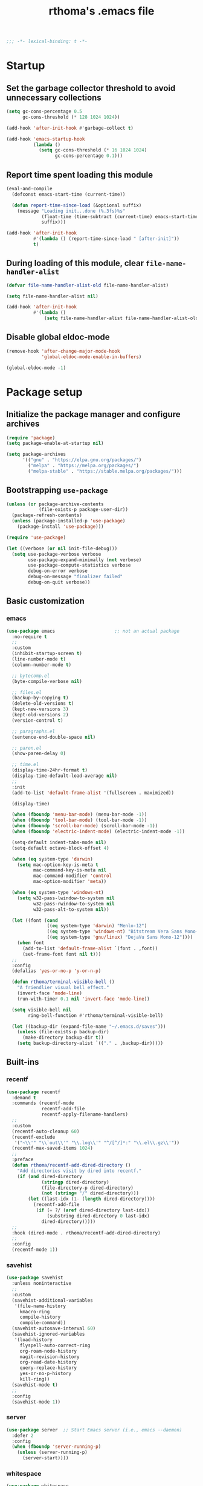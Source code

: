 #+title: rthoma's .emacs file

#+begin_src emacs-lisp
;;; -*- lexical-binding: t -*-
#+end_src

* Startup
** Set the garbage collector threshold to avoid unnecessary collections

#+begin_src emacs-lisp
(setq gc-cons-percentage 0.5
      gc-cons-threshold (* 128 1024 1024))

(add-hook 'after-init-hook #'garbage-collect t)

(add-hook 'emacs-startup-hook
          (lambda ()
            (setq gc-cons-threshold (* 16 1024 1024)
                  gc-cons-percentage 0.1)))
#+end_src

** Report time spent loading this module

#+begin_src emacs-lisp
(eval-and-compile
  (defconst emacs-start-time (current-time))

  (defun report-time-since-load (&optional suffix)
    (message "Loading init...done (%.3fs)%s"
             (float-time (time-subtract (current-time) emacs-start-time))
             suffix)))

(add-hook 'after-init-hook
          #'(lambda () (report-time-since-load " [after-init]"))
          t)
#+end_src

** During loading of this module, clear =file-name-handler-alist=

#+begin_src emacs-lisp
(defvar file-name-handler-alist-old file-name-handler-alist)

(setq file-name-handler-alist nil)

(add-hook 'after-init-hook
          #'(lambda ()
              (setq file-name-handler-alist file-name-handler-alist-old)))
#+end_src

** Disable global eldoc-mode

#+begin_src emacs-lisp
(remove-hook 'after-change-major-mode-hook
             'global-eldoc-mode-enable-in-buffers)

(global-eldoc-mode -1)
#+end_src

* Package setup
** Initialize the package manager and configure archives

#+begin_src emacs-lisp
(require 'package)
(setq package-enable-at-startup nil)

(setq package-archives
      '(("gnu" . "https://elpa.gnu.org/packages/")
        ("melpa" . "https://melpa.org/packages/")
        ("melpa-stable" . "https://stable.melpa.org/packages/")))
#+end_src

** Bootstrapping =use-package=

#+begin_src emacs-lisp
(unless (or package-archive-contents
            (file-exists-p package-user-dir))
  (package-refresh-contents)
  (unless (package-installed-p 'use-package)
    (package-install 'use-package)))

(require 'use-package)

(let ((verbose (or nil init-file-debug)))
  (setq use-package-verbose verbose
        use-package-expand-minimally (not verbose)
        use-package-compute-statistics verbose
        debug-on-error verbose
        debug-on-message "finalizer failed"
        debug-on-quit verbose))
#+end_src

** Basic customization
*** emacs

#+begin_src emacs-lisp
(use-package emacs                      ;; not an actual package
  :no-require t
  ;;
  :custom
  (inhibit-startup-screen t)
  (line-number-mode t)
  (column-number-mode t)

  ;; bytecomp.el
  (byte-compile-verbose nil)

  ;; files.el
  (backup-by-copying t)
  (delete-old-versions t)
  (kept-new-versions 3)
  (kept-old-versions 2)
  (version-control t)

  ;; paragraphs.el
  (sentence-end-double-space nil)

  ;; paren.el
  (show-paren-delay 0)

  ;; time.el
  (display-time-24hr-format t)
  (display-time-default-load-average nil)
  ;;
  :init
  (add-to-list 'default-frame-alist '(fullscreen . maximized))

  (display-time)

  (when (fboundp 'menu-bar-mode) (menu-bar-mode -1))
  (when (fboundp 'tool-bar-mode) (tool-bar-mode -1))
  (when (fboundp 'scroll-bar-mode) (scroll-bar-mode -1))
  (when (fboundp 'electric-indent-mode) (electric-indent-mode -1))

  (setq-default indent-tabs-mode nil)
  (setq-default octave-block-offset 4)

  (when (eq system-type 'darwin)
    (setq mac-option-key-is-meta t
          mac-command-key-is-meta nil
          mac-command-modifier 'control
          mac-option-modifier 'meta))

  (when (eq system-type 'windows-nt)
    (setq w32-pass-lwindow-to-system nil
          w32-pass-rwindow-to-system nil
          w32-pass-alt-to-system nil))

  (let ((font (cond
               ((eq system-type 'darwin) "Menlo-12")
               ((eq system-type 'windows-nt) "Bitstream Vera Sans Mono-12")
               ((eq system-type 'gnu/linux) "DejaVu Sans Mono-12"))))
    (when font
      (add-to-list 'default-frame-alist `(font . ,font))
      (set-frame-font font nil t)))
  ;;
  :config
  (defalias 'yes-or-no-p 'y-or-n-p)

  (defun rthoma/terminal-visible-bell ()
    "A friendlier visual bell effect."
    (invert-face 'mode-line)
    (run-with-timer 0.1 nil 'invert-face 'mode-line))

  (setq visible-bell nil
        ring-bell-function #'rthoma/terminal-visible-bell)

  (let ((backup-dir (expand-file-name "~/.emacs.d/saves")))
    (unless (file-exists-p backup-dir)
      (make-directory backup-dir t))
    (setq backup-directory-alist `(("." . ,backup-dir)))))
#+end_src

** Built-ins
*** recentf

#+begin_src emacs-lisp
(use-package recentf
  :demand t
  :commands (recentf-mode
             recentf-add-file
             recentf-apply-filename-handlers)
  ;;
  :custom
  (recentf-auto-cleanup 60)
  (recentf-exclude
   '("~\\'" "\\`out\\'" "\\.log\\'" "^/[^/]*:" "\\.el\\.gz\\'"))
  (recentf-max-saved-items 1024)
  ;;
  :preface
  (defun rthoma/recentf-add-dired-directory ()
    "Add directories visit by dired into recentf."
    (if (and dired-directory
             (stringp dired-directory)
             (file-directory-p dired-directory)
             (not (string= "/" dired-directory)))
        (let ((last-idx (1- (length dired-directory))))
          (recentf-add-file
           (if (= ?/ (aref dired-directory last-idx))
               (substring dired-directory 0 last-idx)
             dired-directory)))))
  ;;
  :hook (dired-mode . rthoma/recentf-add-dired-directory)
  ;;
  :config
  (recentf-mode 1))
#+end_src

*** savehist

#+begin_src emacs-lisp
(use-package savehist
  :unless noninteractive
  ;;
  :custom
  (savehist-additional-variables
   '(file-name-history
     kmacro-ring
     compile-history
     compile-command))
  (savehist-autosave-interval 60)
  (savehist-ignored-variables
   '(load-history
     flyspell-auto-correct-ring
     org-roam-node-history
     magit-revision-history
     org-read-date-history
     query-replace-history
     yes-or-no-p-history
     kill-ring))
  (savehist-mode t)
  ;;
  :config
  (savehist-mode 1))
#+end_src

*** server

#+begin_src emacs-lisp
(use-package server  ;; Start Emacs server (i.e., emacs --daemon)
  :defer 2
  :config
  (when (fboundp 'server-running-p)
    (unless (server-running-p)
      (server-start))))
#+end_src

*** whitespace

#+begin_src emacs-lisp
(use-package whitespace
  :diminish whitespace-mode
  :bind (:map whitespace-mode-map
              ("C-c s w" . whitespace-mode))
  :init
  (setq whitespace-line-column 79)
  (add-hook 'before-save-hook #'delete-trailing-whitespace))
#+end_src

** Completions
*** completion-preview

#+begin_src emacs-lisp
(use-package completion-preview
  :demand t
  :if (version<= "30.1" emacs-version)
  :diminish completion-preview-mode
  :config
  (global-completion-preview-mode 1))
#+end_src

*** consult

#+begin_src emacs-lisp
(use-package consult
  :ensure t
  :bind (("C-s"   . consult-line)
         ("C-x b" . consult-buffer)
         ("M-y"   . consult-yank-pop))
  :custom
  ;; Preview results immediately on selection
  (consult-preview-key 'any))
#+end_src

**** consult-dir

#+begin_src emacs-lisp
(use-package consult-dir
  :ensure t
  :bind (("M-g d" . consult-dir)
         :map minibuffer-local-completion-map
         ("M-s f" . consult-dir-jump-file)
         ("M-g d" . consult-dir)))

(use-package consult-dir-vertico        ;; not an actual package
  :no-require t
  :after (consult-dir vertico)
  :defines (vertico-map)
  :bind (:map vertico-map
              ("M-g d" . consult-dir)
              ("M-s f" . consult-dir-jump-file)))
#+end_src

*** corfu

#+begin_src emacs-lisp
(use-package corfu
  :ensure t
  :demand t
  :bind (("M-/" . completion-at-point)
         :map corfu-map
         ("C-n"      . corfu-next)
         ("C-p"      . corfu-previous)
         ("<escape>" . corfu-quit)
         ("<return>" . corfu-insert))
  ;;
  :custom
  (corfu-auto nil)
  (corfu-auto-prefix 2)
  (corfu-auto-delay 0.25)
  (corfu-min-width 80)
  (corfu-max-width corfu-min-width)
  (corfu-count 14)
  (corfu-scroll-margin 4)
  (corfu-cycle nil)
  (corfu-quit-at-boundary nil)
  (corfu-separator ?\s)
  (corfu-quit-no-match 'separator)
  (corfu-preview-current 'insert)
  ;;
  :config
  (global-corfu-mode))
#+end_src

*** cape

#+begin_src emacs-lisp
(use-package cape
  :ensure t
  :demand t
  :bind (:prefix-map
         my-cape-map
         :prefix "C-c ."
         ("p" . completion-at-point)
         ("t" . complete-tag)
         ("d" . cape-dabbrev)
         ("f" . cape-file)
         ("k" . cape-keyword)
         ("s" . cape-elisp-symbol)
         ("a" . cape-abbrev)
         ("l" . cape-line))
  :init
  ;; Add `completion-at-point-functions', used by `completion-at-point'.
  (add-to-list 'completion-at-point-functions #'cape-dabbrev)
  (add-to-list 'completion-at-point-functions #'cape-file)
  (add-to-list 'completion-at-point-functions #'cape-abbrev))

(use-package elisp-mode-cape            ;; not an actual package
  :no-require t
  :after (cape elisp-mode)
  :hook (emacs-lisp-mode . rthoma/setup-elisp)
  :preface
  (defun rthoma/setup-elisp ()
    (setq-local completion-at-point-functions
                `(,(cape-capf-super
                    #'elisp-completion-at-point
                    #'cape-dabbrev)
                  cape-file)
                cape-dabbrev-min-length 5)))
#+end_src

*** embark

#+begin_src emacs-lisp
(use-package embark
  :bind (("M-."   . embark-act)
         ("C-M-." . embark-act-all)
         ("C-h b" . embark-bindings)    ;; alternative for `describe-bindings'
         ("C-c v" . embark-dwim)
         :map embark-collect-mode-map
         ("C-c C-a" . embark-collect-direct-action-minor-mode))
  ;;
  :custom
  (embark-indicators
   '(embark-minimal-indicator
     embark-highlight-indicator
     embark-isearch-highlight-indicator))
  ;;
  :init
  ;; Optionally replace the key help with a completing-read interface
  (setq prefix-help-command #'embark-prefix-help-command)

  ;; Show the Embark target at point via Eldoc. You may adjust the
  ;; Eldoc strategy, if you want to see the documentation from
  ;; multiple providers.
  (add-hook 'eldoc-documentation-functions #'embark-eldoc-first-target)
  ;;
  :config
  ;; Hide the mode line of the Embark live/completions buffers
  (add-to-list 'display-buffer-alist
               '("\\`\\*Embark Collect \\(Live\\|Completions\\)\\*"
                 nil
                 (window-parameters (mode-line-format . none)))))

***** notes

[[https://github.com/oantolin/embark][embark]] makes it easy to choose a command to run based on what is near
point, both during a minibuffer completion session (in a way familiar
to Helm or Counsel users) and in normal buffers. Bind the command
=embark-act= to a key and it acts like prefix-key for a keymap of
/actions/ (commands) relevant to the /target/ around point. With point
on an URL in a buffer you can open the URL in a browser or eww or
download the file it points to. If while switching buffers you spot an
old one, you can kill it right there and continue to select another.
Embark comes preconfigured with over a hundred actions for common
types of targets such as files, buffers, identifiers, s-expressions,
sentences; and it is easy to add more actions and more target types.
Embark can also collect all the candidates in a minibuffer to an
occur-like buffer or export them to a buffer in a major-mode specific
to the type of candidates, such as dired for a set of files, ibuffer
for a set of buffers, or customize for a set of variables.

**** embark-consult

#+begin_src emacs-lisp
(use-package embark-consult             ;; package hosted on elpa
  :ensure t
  :defer t
  :hook
  (embark-collect-mode . consult-preview-at-point-mode))
#+end_src

***** notes

[[https://github.com/oantolin/embark/blob/master/embark-consult.el][embark-consult]] provides integration between Embark and Consult. The
package will be loaded automatically by Embark.

Some of the functionality here was previously contained in Embark
itself:

- Support for =consult-buffer=, so that you get the correct actions
  for each type of entry in =consult-buffer='s list.

- Support for =consult-line=, =consult-outline=, =consult-mark= and
  =consult-global-mark=, so that the insert and save actions don't
  include a weird unicode character at the start of the line, and so
  you can export from them to an occur buffer (where =occur-edit-mode=
  works!).

Just load this package to get the above functionality, no further
configuration is necessary.

Additionally this package contains some functionality that has never
been in Embark: access to Consult preview from auto-updating Embark
Collect buffer that is associated to an active minibuffer for a
Consult command. For information on Consult preview, see Consult's
info manual or its readme on GitHub.

*** marginalia

#+begin_src emacs-lisp
(use-package marginalia
  :ensure t
  :init
  (marginalia-mode))
#+end_src

*** orderless

#+begin_src emacs-lisp
(use-package orderless
  :ensure t
  :custom
  (completion-styles '(orderless basic))
  (completion-category-defaults nil)
  (completion-category-overrides '((file (styles partial-completion)))))
#+end_src

*** vertico

#+begin_src emacs-lisp
(use-package vertico
  :ensure t
  :after cape                           ; because this defines C-c .
  :demand t
  ;;
  :custom
  (vertico-count 10)
  (vertico-cycle t)
  ;;
  :config
  (vertico-mode)

  ;; Do not allow the cursor in the minibuffer prompt
  (setq minibuffer-prompt-properties
        '(read-only t cursor-intangible t face minibuffer-prompt))

  (add-hook 'minibuffer-setup-hook #'cursor-intangible-mode)

  ;; Hide commands in M-x which do not work in the current mode. Vertico
  ;; commands are hidden in normal buffers.
  (setq read-extended-command-predicate
        #'command-completion-default-include-p)

  (use-package vertico-repeat
    :demand t
    :bind
    (("C-c . ." . vertico-repeat)
     :map vertico-map
     ("M-P" . vertico-repeat-previous)
     ("M-N" . vertico-repeat-next))
    :hook
    (minibuffer-setup . vertico-repeat-save))

  ;; Enable ivy-like path editing
  (use-package vertico-directory
    :ensure nil                         ;; it's included in vertico
    :bind (:map vertico-map
                ("<backspace>"   . vertico-directory-delete-char)
                ("C-w"           . vertico-directory-delete-word)
                ("C-<backspace>" . vertico-directory-delete-word))
    :hook (rfn-eshadow-update-overlay . vertico-directory-tidy))

  (use-package vertico-quick
    :demand t
    :bind (:map vertico-map
                ("C-." . vertico-quick-exit)
                ("<S-return>" . vertico-quick-exit)
                ("M->" . vertico-quick-embark))
    :preface
    (defun vertico-quick-embark (&optional arg)
      "Embark on candidate using quick keys."
      (interactive)
      (when (vertico-quick-jump)
        (embark-act arg)))))
#+end_src

*** yasnippet

#+begin_src emacs-lisp
(use-package yasnippet
  :ensure t
  :defer t
  ;;
  :diminish yas-minor-mode
  :commands yas-minor-mode-on
  ;;
  :bind (("C-c y x" . yas-expand)
         :map yas-keymap
         ("C-i" . yas-next-field-or-maybe-expand))
  :hook (prog-mode . yas-minor-mode-on)
  ;;
  :custom
  (yas-prompt-functions '(yas-completing-prompt yas-no-prompt))
  (yas-triggers-in-field t)
  (yas-wrap-around-region t)
  ;;
  :config
  (yas-reload-all)
  ;; Add yasnippet to the completion sources
  (add-to-list 'completion-at-point-functions #'cape-yasnippet))

(use-package yasnippet-org              ;; not an actual package
  :no-require t
  :after org
  ;;
  :hook
  (org-mode . yas-minor-mode-on)
  (org-tab-after-check-for-cycling . yas-expand))
#+end_src

**** consult-yasnippet

#+begin_src emacs-lisp
(use-package consult-yasnippet
  :ensure t
  :after (consult yasnippet))
#+end_src

** Packages
*** exec-path-from-shell

#+begin_src emacs-lisp
(use-package exec-path-from-shell
  :ensure t
  :defer 3
  :config
  (when (eq system-type 'darwin)
    (exec-path-from-shell-initialize)))
#+end_src

*** iedit

#+begin_src emacs-lisp
(use-package iedit
  :ensure t
  :defer t
  :bind (("C-c i" . iedit-mode)))
#+end_src

*** json

#+begin_src emacs-lisp
(use-package json-mode
  :ensure t
  :defer t
  :bind (:map json-mode-map
              ("C-c C-f" . json-pretty-print-buffer)))
#+end_src

**** json-snatcher

#+begin_src emacs-lisp
(use-package json-snatcher
  :ensure t
  :defer t
  :after json-mode)
#+end_src

*** latex

#+begin_src emacs-lisp
(use-package latex
  :ensure auctex
  :defer t
  ;;
  :bind (:map LaTeX-mode-map
              ("C-c o" . fill-region))
  ;;
  :init
  (when (eq system-type 'darwin)
    (setq ispell-program-name "aspell"
          ispell-extra-args '("--sug-mode=ultra" "--lang=en_US")
          exec-path (append exec-path
                            '("/usr/texbin" "/usr/local/Cellar/aspell/0.60.8/bin")))

    (setenv "PATH" (concat (getenv "PATH")
                           ":/usr/local/Cellar/aspell/0.60.8/bin:/usr/texbin")))

  (when (eq system-type 'windows-nt)
    (setq ispell-program-name "C:/Program Files/GNU Emacs/hunspell-1.3.2-3-w32-bin/bin/hunspell.exe"
          ispell-local-dictionary "en_US"
          ispell-local-dictionary-alist
          '(("en_US" "[[:alpha:]]" "[^[:alpha:]]" "[']" nil ("-d" "en_US") nil utf-8))))
  ;;
  :hook
  (bibtex-mode . (lambda () (set-fill-column 69)))

  ;; Turn on flyspell, math mode, and reftex by default
  (LaTeX-mode . flyspell-mode)
  (LaTeX-mode . LaTeX-math-mode)
  (LaTeX-mode . turn-on-reftex)

  (TeX-mode . (lambda ()
                (setq TeX-command-default "latexmk")))
  ;;
  :config
  ;; Set the list of viewers for macOS
  (when (eq system-type 'darwin)
    (setq TeX-view-program-list
          '(("Preview" "open -a Preview.app %o")
            ("Skim" "open -a Skim.app %o")
            ("displayline"
             "/Applications/Skim.app/Contents/SharedSupport/displayline -b %n %o %b")
            ("open" "open %o"))))

  ;; Set the list of viewers for Windows
  (when (eq system-type 'windows-nt)
    (setq TeX-view-program-list
          '(("Sumatra"
             "\"C:/Program Files (x86)/SumatraPDF/SumatraPDF.exe\" -reuse-instance %o")
            ("displayline"
             "\"C:/Program Files (x86)/SumatraPDF/SumatraPDF.exe\" -reuse-instance -forward-search %b %n %o")
            ("open" "open %o"))))

  ;; Select the viewer for each file type
  (setq TeX-view-program-selection
        '((output-dvi "open")
          (output-pdf "displayline")
          (output-html "open")))

  ;; Set up LaTeX to use latexmk and make available by C-c C-c
  (unless (assoc "latexmk" TeX-command-list)
    (push '("latexmk" "latexmk -pdf %s" TeX-run-TeX nil t
            :help "Run latexmk on file")
          TeX-command-list))

  (setq LaTeX-indent-environment-list
        '(("frame")
          ("verbatim" current-indentation)
          ("verbatim*" current-indentation)
          ("tabular")
          ("tabular*")
          ("align")
          ("align*")
          ("array")
          ("eqnarray")
          ("eqnarray*")
          ("displaymath")
          ("equation")
          ("equation*")
          ("picture")
          ("tabbing")))

  (setq reftex-plug-into-AUCTeX t
        bibtex-align-at-equal-sign t
        LaTeX-indent-level 4
        LaTeX-item-indent 0
        LaTeX-left-right-indent-level 4
        TeX-brace-indent-level 4
        tex-indent-item 4
        tex-indent-basic 4
        tex-indent-arg 4
        reftex-level-indent 4)

  ;; Add files with this extension to the clean up list
  (add-to-list 'LaTeX-clean-intermediate-suffixes "\\.fdb_latexmk" t))
#+end_src

*** markdown

#+begin_src emacs-lisp
(use-package markdown-mode
  :ensure t
  :defer t
  ;;
  :commands (markdown-mode gfm-mode)
  :mode
  ("README\\.md\\'" . gfm-mode)
  ("\\.md\\'" . markdown-mode)
  ("\\.markdown\\'" . markdown-mode)
  ;;
  :init
  (setq markdown-command "multimarkdown")
  ;;
  :hook
  (markdown-mode . (lambda () (setq markdown-fontify-code-blocks-natively t))))
#+end_src

*** octave

#+begin_src emacs-lisp
(use-package octave
  :ensure t
  :defer t
  :mode ("\\.m\\'" . octave-mode))
#+end_src

*** org

#+begin_src emacs-lisp
(use-package org
  :ensure t
  :defer t
  ;;
  :mode ("\\.org\\'" . org-mode)
  ;;
  :bind (:map org-mode-map
              ("C-c l" . org-store-link)
              ("C-c a" . org-agenda)
              ("C-c c" . org-capture)
              ("C-c b" . org-iswitchb))
  ;;
  :config
  (setq org-todo-keywords
        '((sequence "TODO" "PROG" "WAIT" "CANC" "DONE")))

  (setq org-todo-keyword-faces
        '(("TODO" . org-todo)
          ("PROG" . (:foreground "#74D3D5" :weight bold))
          ("WAIT" . (:foreground "#F2E1AC" :weight bold))
          ("CANC" . org-todo)
          ("DONE" . org-done)))

  (setq org-directory "~/.emacs.d/orgfiles/"
        org-archive-location "~/.emacs.d/orgfiles/archive/"
        user-full-name "rthoma"
        org-src-preserve-indentation t
        org-log-done 'time))
#+end_src

*** python

#+begin_src emacs-lisp
(use-package python
  :defer t
  ;;
  :hook
  (python-mode . eglot-ensure)
  (python-mode . yas-minor-mode)
  ;;
  :config
  (add-to-list 'python-shell-completion-native-disabled-interpreters "ipython")
  (setq python-shell-interpreter "ipython"
        python-shell-interpreter-args "--simple-prompt"
        python-shell-prompt-detect-failure-warning nil)

  (defun rthoma/python-interrupt ()
    "Send SIGINT to the Python process named 'Python'."
    (interactive)
    (let ((proc (get-process "Python")))
      (if (and proc (process-live-p proc))
          (interrupt-process proc)
        (message "No active Python process found."))))

  (define-key python-mode-map (kbd "C-c C-k") #'rthoma/python-interrupt)
  (define-key inferior-python-mode-map (kbd "C-c C-k") #'rthoma/python-interrupt))
#+end_src

** Theme
*** COMMENT zenburn

#+begin_src emacs-lisp
(use-package zenburn-theme
  :ensure t
  :pin melpa
  :init
  (setq custom-safe-themes
        '("afbb40954f67924d3153f27b6d3399df221b2050f2a72eb2cfa8d29ca783c5a8"))

  (load-theme 'zenburn t)

  (when (and (eq system-type 'darwin)
             (file-exists-p "~/Library/Colors/Emacs.clr"))
    (delete-file "~/Library/Colors/Emacs.clr")))
#+end_src

*** doom

#+begin_src emacs-lisp
(use-package doom-themes
  :ensure t
  :config
  (load-theme 'doom-one t)

  ;; Corrects (and improves) org-mode's native fontification.
  (doom-themes-org-config))
#+end_src

** Reserved for custom variables

#+begin_src emacs-lisp
(custom-set-variables
 ;; custom-set-variables was added by Custom.
 ;; If you edit it by hand, you could mess it up, so be careful.
 ;; Your init file should contain only one such instance.
 ;; If there is more than one, they won't work right.
 '(package-selected-packages nil))
;;
(custom-set-faces
 ;; custom-set-faces was added by Custom.
 ;; If you edit it by hand, you could mess it up, so be careful.
 ;; Your init file should contain only one such instance.
 ;; If there is more than one, they won't work right.
 )
#+end_src

* Finalization
** Report time since load

#+begin_src emacs-lisp
(report-time-since-load)

;; Local Variables:
;; byte-compile-warnings: (not docstrings lexical noruntime)
;; End:

;; eof
#+end_src
